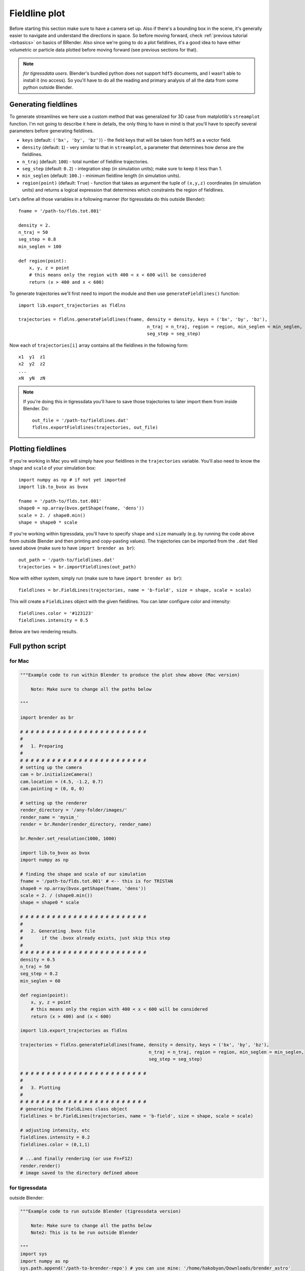 ***************
Fieldline plot
***************

Before starting this section make sure to have a camera set up. Also if there's a bounding box in the scene, it's generally easier to navigate and understand the directions in space. So before moving forward, check :ref:`previous tutorial <brbasics>` on basics of BRender. Also since we're going to do a plot fieldlines, it's a good idea to have either volumetric or particle data plotted before moving forward (see previous sections for that).

.. note::

    `for tigressdata users`. Blender's bundled python does not support ``hdf5`` documents, and I wasn't able to install it (no access). So you'll have to do all the reading and primary analysis of all the data from some python outside Blender.


Generating fieldlines
=======================

To generate streamlines we here use a custom method that was generalized for 3D case from matplotlib's ``streamplot`` function. I'm not going to describe it here in details, the only thing to have in mind is that you'll have to specify several parameters before generating fieldlines.

- ``keys`` (default: ``('bx', 'by', 'bz')``) - the field keys that will be taken from ``hdf5`` as a vector field.
- ``density`` (default: ``1``) - very similar to that in ``streamplot``, a parameter that determines how dense are the fieldlines.
- ``n_traj`` (default: ``100``) - total number of fieldline trajectories.
- ``seg_step`` (default: ``0.2``) - integration step (in simulation units); make sure to keep it less than 1.
- ``min_seglen`` (default: ``100.``) - minimum fieldline length (in simulation units).
- ``region(point)`` (default: ``True``) - function that takes as argument the tuple of ``(x,y,z)`` coordinates (in simulation units) and returns a logical expression that determines which constraints the region of fieldlines.

Let's define all those variables in a following manner (for tigressdata do this outside Blender)::

    fname = '/path-to/flds.tot.001'

    density = 2.
    n_traj = 50
    seg_step = 0.8
    min_seglen = 100

    def region(point):
        x, y, z = point
        # this means only the region with 400 < x < 600 will be considered
        return (x > 400 and x < 600)

To generate trajectories we'll first need to import the module and then use ``generateFieldlines()`` function::

    import lib.export_trajectories as fldlns

    trajectories = fldlns.generateFieldlines(fname, density = density, keys = ('bx', 'by', 'bz'),
                                                    n_traj = n_traj, region = region, min_seglen = min_seglen,
                                                    seg_step = seg_step)

Now each of ``trajectories[i]`` array contains all the fieldlines in the following form::

    x1  y1  z1
    x2  y2  z2
    ...
    xN  yN  zN

.. note::

    If you're doing this in tigressdata you'll have to save those trajectories to later import them from inside Blender. Do::

        out_file = '/path-to/fieldlines.dat'
        fldlns.exportFieldlines(trajectories, out_file)

Plotting fieldlines
=======================

If you're working in Mac you will simply have your fieldlines in the ``trajectories`` variable. You'll also need to know the ``shape`` and ``scale`` of your simulation box::

    import numpy as np # if not yet imported
    import lib.to_bvox as bvox

    fname = '/path-to/flds.tot.001'
    shape0 = np.array(bvox.getShape(fname, 'dens'))
    scale = 2. / shape0.min()
    shape = shape0 * scale

If you're working within tigressdata, you'll have to specify ``shape`` and ``size`` manually (e.g. by running the code above from outside Blender and then printing and copy-pasting values). The trajectories can be imported from the ``.dat`` filed saved above (make sure to have ``import brender as br``)::

    out_path = '/path-to/fieldlines.dat'
    trajectories = br.importFieldlines(out_path)

Now with either system, simply run (make sure to have ``import brender as br``)::

    fieldlines = br.FieldLines(trajectories, name = 'b-field', size = shape, scale = scale)

This will create a ``FieldLines`` object with the given fieldlines. You can later configure color and intensity::

    fieldlines.color = '#123123'
    fieldlines.intensity = 0.5

Below are two rendering results.

.. figure::  /images/img_8.png
   :align:   center

.. figure::  /images/img_9.png
  :align:   center

Full python script
====================

for Mac
---------

.. code-block:: python

    """Example code to run within Blender to produce the plot show above (Mac version)

        Note: Make sure to change all the paths below

    """

    import brender as br

    # # # # # # # # # # # # # # # # # # # # # # # #
    #
    #   1. Preparing
    #
    # # # # # # # # # # # # # # # # # # # # # # # #
    # setting up the camera
    cam = br.initializeCamera()
    cam.location = (4.5, -1.2, 0.7)
    cam.pointing = (0, 0, 0)

    # setting up the renderer
    render_directory = '/any-folder/images/'
    render_name = 'mysim_'
    render = br.Render(render_directory, render_name)

    br.Render.set_resolution(1000, 1000)

    import lib.to_bvox as bvox
    import numpy as np

    # finding the shape and scale of our simulation
    fname = '/path-to/flds.tot.001' # <-- this is for TRISTAN
    shape0 = np.array(bvox.getShape(fname, 'dens'))
    scale = 2. / (shape0.min())
    shape = shape0 * scale

    # # # # # # # # # # # # # # # # # # # # # # # #
    #
    #   2. Generating .bvox file
    #       if the .bvox already exists, just skip this step
    #
    # # # # # # # # # # # # # # # # # # # # # # # #
    density = 0.5
    n_traj = 50
    seg_step = 0.2
    min_seglen = 60

    def region(point):
        x, y, z = point
        # this means only the region with 400 < x < 600 will be considered
        return (x > 400) and (x < 600)

    import lib.export_trajectories as fldlns

    trajectories = fldlns.generateFieldlines(fname, density = density, keys = ('bx', 'by', 'bz'),
                                                    n_traj = n_traj, region = region, min_seglen = min_seglen,
                                                    seg_step = seg_step)

    # # # # # # # # # # # # # # # # # # # # # # # #
    #
    #   3. Plotting
    #
    # # # # # # # # # # # # # # # # # # # # # # # #
    # generating the FieldLines class object
    fieldlines = br.FieldLines(trajectories, name = 'b-field', size = shape, scale = scale)

    # adjusting intensity, etc
    fieldlines.intensity = 0.2
    fieldlines.color = (0,1,1)

    # ...and finally rendering (or use Fn+F12)
    render.render()
    # image saved to the directory defined above

for tigressdata
-------------------

outside Blender:

.. code-block:: python

    """Example code to run outside Blender (tigressdata version)

        Note: Make sure to change all the paths below
        Note2: This is to be run outside Blender

    """
    import sys
    import numpy as np
    sys.path.append('/path-to-brender-repo') # you can use mine: '/home/hakobyan/Downloads/brender_astro'
    import lib.to_bvox as bvox
    import lib.export_trajectories as fldlns

    # # # # # # # # # # # # # # # # # # # # # # # #
    #
    #   1. Preparing
    #
    # # # # # # # # # # # # # # # # # # # # # # # #
    fname = '/path-to/flds.tot.001'
    shape0 = np.array(bvox.getShape(fname, 'dens'))
    scale = 2. / (shape0.min())
    shape = shape0 * scale

    # you need to copy this parameters later
    print (shape)
    print (scale)

    # # # # # # # # # # # # # # # # # # # # # # # #
    #
    #   2. Generating .dat file with trajectories
    #
    # # # # # # # # # # # # # # # # # # # # # # # #
    fname = '/path-to/flds.tot.001'

    density = 0.5
    n_traj = 50
    seg_step = 0.2
    min_seglen = 60

    def region(point):
        x, y, z = point
        # this means only the region with 400 < x < 600 will be considered
        return (x > 400) and (x < 600)

    import lib.export_trajectories as fldlns

    trajectories = fldlns.generateFieldlines(fname, density = density, keys = ('bx', 'by', 'bz'),
                                                    n_traj = n_traj, region = region, min_seglen = min_seglen,
                                                    seg_step = seg_step)

    out_file = '/path-to/fieldlines.dat'
    fldlns.exportFieldlines(trajectories, out_file)

inside Blender:

.. code-block:: python

    """Example code to run inside Blender (tigressdata version)

        Note: Make sure to change all the paths below
        Note2: This is to be run inside Blender, we do not refer to h5py here

    """

    # # # # # # # # # # # # # # # # # # # # # # # #
    #
    #   1. Preparing
    #
    # # # # # # # # # # # # # # # # # # # # # # # #
    # setting up the camera
    cam = br.initializeCamera()
    cam.location = (4.5, -1.2, 0.7)
    cam.pointing = (0, 0, 0)

    # setting up the renderer
    render_directory = '/any-folder/images/'
    render_name = 'mysim_'
    render = br.Render(render_directory, render_name)

    br.Render.set_resolution(1000, 1000)

    # # # # # # # # # # # # # # # # # # # # # # # #
    #
    #   2. Plotting
    #
    # # # # # # # # # # # # # # # # # # # # # # # #
    out_path = '/path-to/fieldlines.dat'
    field_data = br.importFieldlines(out_path) # importing trajectories

    # set `shape` and `scale` manually below
    fieldlines = br.FieldLines(field_data, name = 'b-field', size = shape, scale = scale)

    # adjusting intensity, etc
    fieldlines.intensity = 0.2
    fieldlines.color = (0,1,1)
